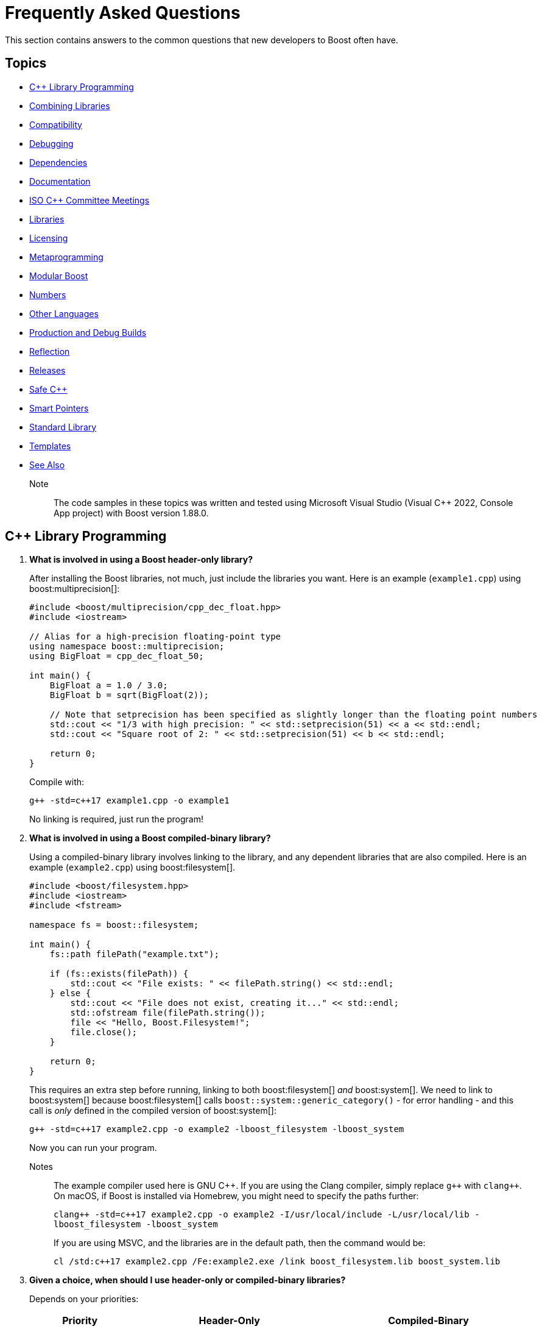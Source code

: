 ////
Copyright (c) 2024 The C++ Alliance, Inc. (https://cppalliance.org)

Distributed under the Boost Software License, Version 1.0. (See accompanying
file LICENSE_1_0.txt or copy at http://www.boost.org/LICENSE_1_0.txt)

Official repository: https://github.com/boostorg/website-v2-docs
////
= Frequently Asked Questions
:navtitle: FAQ

This section contains answers to the common questions that new developers to Boost often have.

== Topics

[square] 
* <<C++ Library Programming>>
* <<Combining Libraries>>
* <<Compatibility>>
* <<Debugging>>
* <<Dependencies>>
* <<Documentation>>
* <<ISO C++ Committee Meetings>>
* <<Libraries>>
* <<Licensing>>
* <<Metaprogramming>>
* <<Modular Boost>>
* <<Numbers>>
* <<Other Languages>>
* <<Production and Debug Builds>>
* <<Reflection>>
* <<Releases>>
* <<Safe C++>>
* <<Smart Pointers>>
* <<Standard Library>>
* <<Templates>>
* <<See Also>>

Note:: The code samples in these topics was written and tested using Microsoft Visual Studio (Visual C++ 2022, Console App project) with Boost version 1.88.0.

== C++ Library Programming

. *What is involved in using a Boost header-only library?*
+
After installing the Boost libraries, not much, just include the libraries you want. Here is an example (`example1.cpp`) using boost:multiprecision[]:
+
[source,cpp]
----
#include <boost/multiprecision/cpp_dec_float.hpp>
#include <iostream>

// Alias for a high-precision floating-point type
using namespace boost::multiprecision;
using BigFloat = cpp_dec_float_50;

int main() {
    BigFloat a = 1.0 / 3.0;
    BigFloat b = sqrt(BigFloat(2));

    // Note that setprecision has been specified as slightly longer than the floating point numbers
    std::cout << "1/3 with high precision: " << std::setprecision(51) << a << std::endl;
    std::cout << "Square root of 2: " << std::setprecision(51) << b << std::endl;

    return 0;
}
----
+
Compile with:
+
[source,text]
----
g++ -std=c++17 example1.cpp -o example1
----
+
No linking is required, just run the program!

. *What is involved in using a Boost compiled-binary library?*
+
Using a compiled-binary library involves linking to the library, and any dependent libraries that are also compiled. Here is an example (`example2.cpp`) using boost:filesystem[].
+
[source,cpp]
----
#include <boost/filesystem.hpp>
#include <iostream>
#include <fstream>

namespace fs = boost::filesystem;

int main() {
    fs::path filePath("example.txt");

    if (fs::exists(filePath)) {
        std::cout << "File exists: " << filePath.string() << std::endl;
    } else {
        std::cout << "File does not exist, creating it..." << std::endl;
        std::ofstream file(filePath.string());
        file << "Hello, Boost.Filesystem!";
        file.close();
    }

    return 0;
}
----
+
This requires an extra step before running, linking to both boost:filesystem[] _and_ boost:system[]. We need to link to boost:system[] because boost:filesystem[] calls `boost::system::generic_category()` - for error handling - and this call is _only_ defined in the compiled version of boost:system[]:
+
[source,text]
----
g++ -std=c++17 example2.cpp -o example2 -lboost_filesystem -lboost_system
----
+
Now you can run your program.
+
Notes:: The example compiler used here is GNU pass:[C++]. If you are using the Clang compiler, simply replace `pass:[g++]` with `pass:[clang++]`. On macOS, if Boost is installed via Homebrew, you might need to specify the paths further:
+
`pass:[clang++ -std=c++17 example2.cpp -o example2 -I/usr/local/include -L/usr/local/lib -lboost_filesystem -lboost_system]`
+
If you are using MSVC, and the libraries are in the default path, then the command would be:
+
`pass:[cl /std:c++17 example2.cpp /Fe:example2.exe /link boost_filesystem.lib boost_system.lib]`


. *Given a choice, when should I use header-only or compiled-binary libraries?*
+
Depends on your priorities:
+
[cols="1,2,2",stripes=even,options="header",frame=none]
|===
| *Priority* | *Header-Only* | *Compiled-Binary*
| Ease of Use | Yes - Easier (just include)	| No -  Requires linking
| Compilation Time | No -  Slower | Yes - Faster
| Binary Size | No -  Larger (possible code duplication) | Yes - Smaller
| Performance | Yes - Optimized via inlining | Yes - Optimized via specialized builds
| Portability | Yes - Highly portable | No -  Requires platform-specific builds
| Debugging | No -  Harder (complex errors with templated code) | Yes - Easier
| ABI Stability | No -  Less stable | Yes - More stable
|===
+
Also, with a header-only library the compiler has full visibility of the code, allowing inlining and optimizations that might not be possible with separately compiled binaries. This can reduce function call overhead when optimizations are applied. Since no precompiled binaries are needed, projects using header-only libraries are easier to distribute and deploy.
+
However, header-only libraries are compiled within each project, so any minor changes (even updates) can lead to unexpected behavior due to template changes. Shared libraries with well-defined Application Binary Interfaces (ABIs) offer better versioning control.
+
Header-only libraries are certainly easier to get going with. To optimize for better stability and debugging, and reducing binary size, refer to the next few questions on how to create binaries for header-only code - typically, when your project is becoming stable.

. *Can I use C++20 Modules to precompile header-only libraries and import them when needed?*
+
Not reliably or consistently. Boost libraries are not currently written as pass:[C++]20 modules. They use traditional headers, macros, and complex template structures that don't cooperate well with the pass:[C++]20 export module syntax.
+
As a workaround, consider using old-fashioned header files. For example, for `boost_module.hpp`:
+
[source,cpp]
----
#pragma once
#include <boost/multiprecision/cpp_dec_float.hpp>

using BigFloat = boost::multiprecision::cpp_dec_float_50;
----
+
Then for the main code:
+
[source,cpp]
----
#include "boost_module.hpp"
#include <iostream>

int main() {
    BigFloat x = 1.0 / 3.0;
    std::cout << "1/3 with high precision: " << std::setprecision(51) << x << std::endl;
    return 0;
}

----
+
Even if Boost were module-friendly, `cpp_dec_float_50` is a template instantiated from a header, and exporting it in a module interface would require exposing a lot of detail that header-only libraries don't support out of the box.

. *Can I create a Static Library from header-only libraries and link when needed?*
+
Yes, even if the library is header-only, you can wrap it in a `.cpp` file, compile it into a static `.a` or `.lib` file, and link it. Start by creating a wrapper source file (`boost_wrapper.cpp`) that includes the header-only Boost libraries:
+
[source,cpp]
----
#include <boost/multiprecision/cpp_dec_float.hpp>

boost::multiprecision::cpp_dec_float_50 dummy_function() {
    return 1.0 / 3.0; // Forces compilation of template instantiation
}
----
+
Now, compile it into a static library:
+
[source,text]
----
g++ -c boost_wrapper.cpp -o boost_wrapper.o
ar rcs libboost_wrapper.a boost_wrapper.o
----
+
Use it in your code:
+
[source,cpp]
----
#include <boost/multiprecision/cpp_dec_float.hpp>
#include <iostream>

int main() {
    boost::multiprecision::cpp_dec_float_50 x = 1.0 / 3.0;
    std::cout << "1/3: " << x << std::endl;
    return 0;
}
----
+
Compile and link:
+
[source,text]
----
g++ main.cpp -L. -lboost_wrapper -o main
----
+
Note:: One advantage of this approach is it avoids re-parsing and re-instantiating templates in every translation unit.

. *Can I create a precompiled header (PCH) that imports Boost libraries?*
+
Yes, a precompiled header should enable faster recompilation when only the main code changes. And, unlike modules, it works in older pass:[C++] versions.
+
For example, create an hpp file (boost_pch.hpp) containing the required libraries:
+
[source,cpp]
----
// boost_pch.hpp
#include <boost/multiprecision/cpp_dec_float.hpp>
----
+
Precompile it into a `.gch` file:
+
[source,text]
----
g++ -std=c++17 -x c++-header boost_pch.hpp -o boost_pch.hpp.gch
----
+
Use it in your code:
+
[source,cpp]
----
#include "boost_pch.hpp" // Uses precompiled header

int main() {
    boost::multiprecision::cpp_dec_float_50 x = 1.0 / 3.0;
    std::cout << "1/3: " << x << std::endl;
    return 0;
}
----
+
Typically, when your project starts becoming "large" use of compiled libraries becomes more relevant.

. *In the programming world, what qualifies as a small, medium, or large project?*
+
While not perfect, _lines of code_ is a quick way to classify project sizes:
+
[cols="1,1",stripes=even,options="header",frame=none]
|===
| *Project Size* | *Lines of Code Estimate*
| Small	| less than 10,000
| Medium | 10,000 to 100,000
| Large	| 100,000 to 1,000,000
| Enterprise/Monolithic | more than 1,000,000
|===
+
Or possibly classify a project by the number of developers:
+
[cols="1,1",stripes=even,options="header",frame=none]
|===
| *Project Size* | *Developers*
| Small	| less than 5
| Medium | 6 to 50
| Large	| 51+
| Enterprise/Monolithic | Hundreds, across multiple time-zones
|===
+
There are other metrics too - if your incremental build takes minutes, it's getting large. If a full rebuild takes hours, it's definitely a large project. If the dependency tree is deep, requiring fine-grained modularization, it's large.
+
Note:: Size alone is not a perfect measure of complexity. A templated metaprogramming-heavy project might be "large" in complexity but only a few thousand lines. Or a UI-heavy application might have tons of boilerplate but be relatively simple. Boost Libraries are available to help prevent a "large" project becoming a "beast"!

. *When does a coding project become a "beast"?*
+
A coding project becomes a beast when two or more of the following conditions are met:
+
** Build times are measured in coffee breaks - if compiling takes longer than making (and drinking) a cup of coffee, it's a beast!
** When you start considering distributed builds or caching everything, it's serious.
** No one developer knows how everything works anymore.
** The project is in "dependency hell" - adding one more library requires resolving a cascade of conflicts. Or, you start saying, "Do we really need this feature?" just to avoid the dependency headache.
** Debugging feels like archaeology - code from years ago still exists, but no one remembers why. Or, comments like `// DO NOT TOUCH - IT JUST WORKS` litter the source code.
** Refactoring is a nightmare - a simple rename breaks hundreds of files, or "Let's rewrite it from scratch" starts sounding reasonable.
** Multi-minute CI/CD pipelines - your test suite takes longer to run than a lunch break.
** Contributors live in fear of merge conflicts.

== Combining Libraries

. *Can you give me some examples of Boost libraries that developers have found work well together?*
+
Many Boost libraries are designed to be modular, yet complementary, and over the years, developers have discovered powerful combinations of libraries that work well together. Here are some groups:
+
* If you are building an *Asynchronous Networking Stack*, then the following libraries mesh naturally: boost:asio[] for core asynchronous I/O and networking, boost:system[] for error codes that are used in Asio error handling, boost:thread[] or boost:fiber[] for managing threads or fibers in concurrent code, boost:chrono[] for working with timeouts and deadlines, and boost:bind[] or boost:function[] for callbacks and handler binding in Asio.
+
If the network supports financial systems, in particular high-frequency trading, then add boost:lockfree[] to support low-latency data structures, and boost:multiprecision[] for high-precision arithmetic.
+
* Say you are working on *Compile-Time Metaprogramming and Reflection*, then the following libraries enable expressive and powerful template code, with strong introspection and static analysis at compile time, reducing run-time cost: boost:hana[] or boost:mp11[] for high-level metaprogramming, boost:fusion[] provides sequence manipulation for structs and tuples at compile time, boost:type-traits[] for query and transform types, and boost:static-assert[] or boost:assert[] to validate assumptions during compile-time logic.
+
* A quite different field is *Simulation, Geographic Information Systems (GIS), Robotics, and CAD*. For this you need accurate, type-safe modeling of space, motion, and physical quantities, all interoperable in simulations or mathematical domains. The following provide this: boost:geometry[] for the algorithms in 2D/3D spatial operations, boost:units[] for strongly-typed physical units to prevent dimensional errors, boost:qvm[] for lightweight vector and matrix algebra, boost:math[] adds special functions, statistical distributions, numerical accuracy, and boost:numeric/interval[] can represent ranges of values that may contain uncertainty. In robotics in particular, you might need boost:thread[] to support parallel sensor processing. Also, boost:serialization[] might also help with state persistence.
+
* If you are building a *Test Suite*, say with unit testing and regression tests, consider adding to boost:test[] the following: boost:type-traits[] to inspect and verify types in test cases, boost:optional[] or boost:variant[] or boost:outcome[] to represent and test optional or alternative outcomes, boost:preprocessor[] to generate test cases or datasets at compile time, and finally boost:format[] or boost:locale[] for diagnostics, error reporting, and  internationalized tests.
+
* On a similar vein to testing is *Logging*. Logging infrastructure is well supported by boost:log[]. boost:property-tree[] might help with configuration and data trees, boost:circular_buffer[] for bounded memory logging, and boost:program-options[] for a command-line interface (perhaps for embedded systems).
+
* As a final example consider *Saving/Restoring State, Remote Procedure Calls (RPC), Configuration Files, Distributed Systems*. The following collection covers all aspects of data flow - loading, storing, transforming, and parsing—all in a type-safe, extensible style: boost:serialization[] for the core for serializing pass:[C++] objects to/from streams, boost:variant[] or boost:optional[] to serialize complex, dynamic types, boost:property-tree[] for easy access to config files (JSON, XML, or INI) and boost:spirit[] for parsing domain-specific formats into structured data.
+
For deeper examples of multiple libraries, including working source code, refer to xref:common-introduction.adoc[Common Scenarios] and xref:advanced-introduction.adoc[Advanced Scenarios].

. *I want to build a cross-platform system, right from the start. What libraries should I use as core to that system?*
+
Desktop applications like text editors, project managers and utilities often need cross-platform compatibility, user input processing, and dynamic plugins via signal-slot mechanisms. Consider boost:filesystem[] to provide the file management, boost:locale[] for use in multiple regions, boost:signals2[] to support an event system, and boost:regex[] for structured text parsing.

. *Are there any combinations of Boost libraries that experience has shown do not play well together?*
+
Not in a broad sense, Boost pass:[C++] libraries are designed with a high degree of interoperability. However, there are always nuances when multiple libraries have overlapping functionality, conflicting macros, or different assumptions about thread safety, memory management, or initialization. Issues can usually be avoided with careful design, for example:

* boost:signals2[] internally uses boost:thread[] for managing asynchronous signal connections. However, there have been instances where thread safety issues arise when these two libraries are used in parallel. If not handled properly, it can lead to deadlocks or race conditions, especially in multithreaded environments. Always ensure that signals are disconnected properly and thread-safe operations are applied where needed.
* Both boost:filesystem[] and boost:regex[] perform some filesystem operations and string manipulation that can lead to conflicts when used in combination, especially if Regex is processing filenames or paths that contain special characters (for example, slashes or backslashes in Windows paths). When working with filenames and regular expressions, it's best to sanitize the inputs carefully before passing them on.
* boost:mp11[] and boost:hana[] both work with metaprogramming, often with overlapping functionality, but their usage patterns can conflict. MP11 uses a more classic, compile-time only, and more explicit metaprogramming model, while Hana includes both compile-time and run-time metaprogramming functions, which introduce ambiguity when mixing the two libraries. Best to choose one of these libraries, unless you can ensure clean separation between the two.
* The interaction between boost:serialization[] (for serializing and deserializing objects) and boost:python[] (for integrating pass:[C++] code with Python) can be tricky when serializing Python objects. Issues like memory management conflicts or incorrect serialization of Python objects can occur, especially with Python's dynamic typing system. Wrapping Python objects in pass:[C++] classes with explicit serialization mechanisms may be necessary.
* When using asynchronous I/O with boost:asio[] and regular expressions with boost:regex[], conflicts can arise, particularly with blocking operations in `boost::asio::io_service` or `boost::asio::strand`. Regex can be CPU-intensive and might block the main event loop of Asio, leading to performance issues or deadlocks. Use non-blocking or asynchronous alternatives (separate threads) for Regex operations in the context of Asio.
* boost:pool[] is a custom memory pool allocator that can cause issues when used with boost:smart_ptr[] (such as `boost::shared_ptr` or `boost::scoped_ptr`) since these smart pointers manage memory differently. The interaction between custom memory pools and reference-counted pointers can lead to memory leaks or double-free errors if not handled correctly. When using Pool with smart pointers, ensure that custom allocators are compatible with the reference-counting behavior of smart pointers. Consider using `boost::shared_ptr` with `boost::pool_allocator` if you're using custom memory pools.
* Both boost:spirit[] (a parsing library) and boost:serialization[] involve significant template metaprogramming, which can result in large compile times and potential conflicts in template instantiations. The combination of these libraries in the same project can exacerbate compilation times and, in rare cases, cause conflicts in template instantiation or symbol resolution. Use these libraries in different parts of your project and limit cross-dependencies.
* boost:test[] is a robust testing framework, while boost:thread[] is used for threading. Problems can occur if your tests are not properly isolated from thread contexts, or if tests involving multiple threads cause race conditions or deadlocks that aren't immediately visible. Use proper synchronization techniques in multi-threaded tests to avoid race conditions. When testing threaded code, use the correct testing tools provided by Test, such as `BOOST_THREAD_TEST`, to ensure proper isolation of tests and reduce flaky test results.
+
In general, to avoid problems, always test combinations of libraries early, to ensure proper synchronization and error handling.

. *Is there a checklist to work through to ensure I have covered my bases when combining libraries?*
+
The following checklist should be a good start:
+
*Boost C++ Library Integration Checklist*
+
- *Build and Linking*
+
- [ ] Confirm which Boost components are *header-only* vs *require linking*.
- [ ] Use a *consistent Boost version* across the codebase.
- [ ] Link required Boost libraries explicitly (for example, `-lboost_filesystem`, `-lboost_thread`).
- [ ] Use CMake's `find_package(Boost REQUIRED COMPONENTS ...)` correctly if applicable.
+
*Dependencies and Size*
+
- [ ] Audit *transitive dependencies* with tools like the https://github.com/boostorg/bcp/[Boost Copy Tool (bcp)] and https://pdimov.github.io/boostdep-report/[Boost Dependency Report].
- [ ] Include *only the headers you need* to keep compile times fast and code lean.
+
*Preprocessor Macros*
+
- [ ] Check for key macros like `BOOST_NO_EXCEPTIONS`, `BOOST_ASSERT`, `BOOST_DISABLE_ASSERTS`.
- [ ] Avoid macro name collisions (for example, `bind`, `min`, `max`) by careful header ordering or `#undef`.
+
*Thread Safety*
+
- [ ] Ensure Boost libraries used are *thread-safe* in your usage context.
- [ ] Use thread-safe variants (boost:signals2[], boost:log[] with thread-safe sinks) as needed.
+
*Clean Code Practices*
+
- [ ] Encapsulate low-level Boost operations behind clean APIs.
- [ ] Apply *RAII* for all resource management (files, sockets, locks).
- [ ] Handle exceptions and error codes *consistently* across Boost modules.
+
*Debugging and Tooling*
+
- [ ] Prepare for *template error verbosity* (for example, with boost:spirit[], boost:mp11[], boost:hana[]).
- [ ] Verify *debug symbol generation* and *stack traces* involving Boost types.
+
*Documentation and Discoverability*
+
- [ ] Document Boost macros and configuration choices in the build setup or source files.
- [ ] Link to official Boost documentation: https://www.boost.org/doc/libs/.
+
*Testing and CI*
+
- [ ] Add *unit tests* for modules using Boost.
- [ ] Test both *success* and *failure* paths (for example, file-not-found, timeout, parsing errors).
- [ ] Test across multiple Boost versions/platforms if possible in CI pipelines.
+
*Integration with Other Libraries*
+
- [ ] Watch for macro conflicts or settings when combining Boost with libraries like https://www.qt.io/[Qt], https://pocoproject.org/[Poco], https://opencv.org/[OpenCV].
- [ ] Guard against *duplicate symbols* or *conflicting linkage* when using static/shared Boost libs.
+
Refer also to xref:boost-macros.adoc[] and xref:reduce-dependencies.adoc[].

== Compatibility

. *Can I use Boost with my existing pass:[C++] project?*

+
Yes, Boost is designed to work with your existing pass:[C++] code. You can add Boost libraries to any project that uses a compatible pass:[C++] compiler.

. *Can I use Boost libraries with the new pass:[C++] standards?*

+
Yes, Boost libraries are designed to work with modern pass:[C++] standards including pass:[C++11], pass:[C++14], pass:[C++17], pass:[C++20], and pass:[C++23].

. *What flavors of Linux are supported by the Boost libraries?*
+
Boost libraries are generally compatible with most Linux distributions, provided that the distribution has an up-to-date pass:[C++] compiler. This includes:
+
* Ubuntu
* Fedora
* Debian
* CentOS
* Red Hat Enterprise Linux
* Arch Linux
* openSUSE
* Slackware
* Gentoo
* macOS

. *How can I be sure that a library I want to use is compatible with my OS?*
+
While Boost strives to ensure compatibility with a wide range of compilers and systems, not every library may work perfectly with every system or compiler due to the inherent complexities of software. The most reliable source of information is the specific https://www.boost.org/doc/libs/[Boost library's documentation].


== Debugging

. *What support does Boost provide for debugging and testing?*
+
Boost provides boost:test[] for unit testing, which can be an integral part of the debugging process. It also provides the boost:stacktrace[] library that can be used to produce useful debug information during a crash or from a running application. Refer also to https://www.boost.org/doc/libs/latest/libs/libraries.htm#Correctness[Category: Correctness and testing].

. *How do I enable assertions in Boost?*
+
Boost uses its own set of assertion macros. By default, `BOOST_ASSERT` is enabled, but if it fails, it only calls `abort()`. If you define `BOOST_ENABLE_ASSERT_HANDLER` before including any Boost header, then you need to supply `boost::assertion_failed(msg, code, file, line)` and `boost::assertion_failed_msg(msg, code, file, line)` functions to handle failed assertions.

. *How can I get a stack trace when my program crashes?*
+
You can use the boost:stacktrace[] library to obtain a stack trace in your application. You can capture and print stack traces in your catch blocks, in signal handlers, or anywhere in your program where you need to trace the execution path.

. *Can I use Boost with a debugger like GDB or Visual Studio?*
+
Yes, Boost libraries can be used with common debuggers like https://sourceware.org/gdb/[GDB] or https://visualstudio.microsoft.com/downloads/[Visual Studio]. You can set breakpoints in your code, inspect variables, and execute code step by step. Boost doesn't interfere with these debugging tools.

. *Are there any debugging tools specifically provided by Boost?*
+
Boost doesn't provide a debugger itself. The libraries tend to make heavy use of assertions to catch programming errors, and they often provide clear and detailed error messages when something goes wrong.

. *What are best practices when using Boost Asserts?*
+
Boost provides the assertion `boost::assert`. Best practices when using this are:

+
[disc]
* _Use Assertions for Debugging and Development_: Boost assertions should primarily be used during the debugging and development phase of your application. Assertions are designed to catch programming errors, not user errors.

* _Assert Conditions That Should Never Occur_: You should only assert conditions that you believe can never occur during normal operation of your application. If there's a chance that a condition may occur, handle it as an exception or error rather than asserting.

* _Provide Meaningful Assert Messages_: Boost assertions allow you to provide a message alongside your assertion. Use this feature to provide meaningful context about why an assertion failed.

* _Consider Performance Impact_: Boost assertions can slow down your application. In performance-critical code, consider disabling them in the production version of your application.

. *What is the recommended approach to logging, using `boost::log`?*
+
[disc]
* _Use Severity Levels_: boost:log[] supports severity levels, which you can use to categorize and filter your log messages. This can help you control the amount of log output and focus on what's important.

* _Provide Context_: boost:log[] allows you to attach arbitrary data to your log messages, such as thread IDs, timestamps, or file and line information. Use this feature to provide context that can help you understand the state of your application when the log message was generated.

* _Use Asynchronous Logging_: If logging performance is a concern, consider using the asynchronous logging feature. This allows your application to continue executing while log messages are processed in a separate thread.

* _Format Your Log Output_: boost:log[] supports customizable log formatting. Use this feature to ensure that your log output is easy to read and contains all the information you need.

* _Handle Log Rotation_: If your application produces a lot of log output, consider setting up log rotation, which is supported. This ensures that your log files don't grow indefinitely.

[[dependencies]]
== Dependencies

. *What is meant by a "dependency" and the phrase "dependency chain"?*
+
In the context of this FAQ, a _dependency_ is any other library, Boost or Standard or third-party, that a Boost library requires. A _primary dependency_ is a library the top-level library explicitly includes, a _secondary dependency_ is a library that one of the primary, or other secondary dependency, includes. 
+
Boost libraries are modular, but they can depend on each other for various functionalities - for example, boost:asio[] relies on boost:system[] for error codes.
+
In general, taking dependencies can add a lot of value and reduce development time considerably. Boost libraries are carefully reviewed and tested to minimize dependency issues.
+
As often with powerful concepts, there are pitfalls. Dependencies can lead to "dependency chains," where including one library pulls in others that may not be needed by your project. 

. *What issues do library developers have to address when managing dependencies?*
+
This includes handling several awkward situations: _Version Conflicts_ - when different dependencies require incompatible versions of the same library, _Transitive Dependencies_ - when a library pulls in additional, indirect dependencies that you may not even realize are part of your project, _Bloat_ - when the sheer number of dependencies makes the build or runtime environment large, slow, or error-prone, and _Security Risks_ - when outdated or unnecessary dependencies introduce vulnerabilities.
+
In forum posts you might come across the following phrases, each describing a frustration with dependencies:

* "Dependency creep" - the gradual accumulation of dependencies over time, often unnecessarily.
* "Library fatigue" - the exhaustion or frustration of constantly managing and keeping track of too many libraries.
* "Transitive dependency nightmare" - specifically refers to the frustration caused by indirect dependencies that you don't directly control.
* "Package spaghetti" or "Dependency spaghetti" - a messy tangle of interconnected dependencies.
* "Build chain chaos" - can refer to the difficulties in managing the build process when dependencies are involved.

. *What is meant by a "standalone" library?*
+
A _standalone_ library is one where there are no dependencies (or, in reality, few), or the library depends only on the https://en.cppreference.com/w/cpp/standard_library[C++ Standard Library]. Sometimes separate standalone versions of specific libraries are available, though they might be lightweight versions and not have parity of functionality with the non-standalone version.

. *What can I do to minimize the number and impact of dependencies?*
+
A simple question but with a non-trivial answer. Consider working through this list of strategies and carefully applying when you can:
+
.. Avoid including headers that aren't directly needed. When building Boost with https://www.bfgroup.xyz/b2/[B2], you can exclude certain parts of Boost to minimize dependencies. For example, use the `--with-[library]` flag to build only the libraries you need. Say you only want boost:system[] and boost:filesystem[], then enter: `./b2 --with-system --with-filesystem`. This will install only these two libraries, and their essential dependencies. Refer to xref:building-with-cmake.adoc[] if you are using CMake as your build tool.
.. Read the library documentation to find macros that are available to remove unneeded functionality. For example, when using boost:asio[], if support for timers or SSL are unneeded, then enter the statement: `#define BOOST_ASIO_DISABLE_SSL`. Refer to xref:reduce-dependencies.adoc[] for many more examples.
.. For powerful libraries like boost:asio[], you can include only the headers you need, such as `<boost/asio/io_context.hpp>` rather than its parent `<boost/asio.hpp>`.
.. Use forward declarations where possible instead of including full headers.
.. Use a https://en.cppreference.com/w/cpp/standard_library[C++ Standard Library] alternative if one exists, and has equivalent functionality and performance. For example, boost:variant[] could be replaced with `std::variant`.
.. Use the Header-Only Mode (where possible). Many Boost libraries are header-only, meaning they don't require linking against precompiled binaries or additional dependencies. Examples include boost:optional[], boost:variant[], and boost:type_traits[]. For details of the binary requirements of Boost libraries refer to xref:header-organization-compilation.adoc#compiled[Required Compiled Binaries] and xref:header-organization-compilation.adoc#optionalcompiledbinaries[Optional Compiled Binaries]. For example, boost:asio[] has both header-only and compiled modes and you can configure it to work as header-only by defining the macro: `#define BOOST_ASIO_SEPARATE_COMPILATION`.
.. For experienced developers only, consider commenting out unused code. This approach is possible but risky because it modifies library source code (Boost libraries are open-source), making updates and maintenance more challenging. It involves first identifying the parts of the library that introduce unnecessary dependencies and then commenting out the sections of source code or headers that you don't need (such as unused features, optional functionality, error handling code). Finally, rebuild the library and check it compiles and links and runs without unwanted side-effects.

. *Are there any tools specific to Boost that help manage dependencies?*
+
Yes, the https://github.com/boostorg/bcp/[Boost Copy Tool (bcp)] is designed to help with dependency management. It allows you to extract a subset of the libraries and their dependencies into a separate directory, minimizing what gets pulled into your project. Install the tool and run `bcp [library-name] [output-dir]`. Review the output directory to ensure that only the necessary dependencies are included. For example, if you're using boost:regex[], enter `bcp regex ./boost_subset` and review the contents of your `./boost_subset` directory.
+
There is also the https://pdimov.github.io/boostdep-report/[Boost Dependency Report], which goes into detail on the primary and secondary dependencies of all the libraries.

. *Are there generally available tools that help with dependency issues?*
+
You can use static analysis tools, like https://clang.llvm.org/extra/clang-tidy/[Clang-Tidy] or https://cppcheck.sourceforge.io/[Cppcheck], to analyze your application and see which parts of any dependency are actually being used. Once identified, you can both remove unnecessary headers or dependencies, and perhaps rewrite portions of your code to avoid unnecessary functionality.

[[documentation]]
== Documentation

. *Who writes the documentation for a Boost library?*
+
The library authors are responsible for all the documentation specific to their library. The authors are clearly the most knowledgeable on the design decisions, architecture, API calls, inner workings, and potential limitations of their library. Contributor guidelines on documentation help maintain consistency in styling and content across the library collection. Refer to xref:contributor-guide:ROOT:docs/layout.adoc[].

. *If I find an issue with the documentation, or would like to suggest an improvement, can I make a formal request?*
+
Yes you can, file an issue on the library. Typically library authors welcome feedback that enhances the useability of their work - refer to xref:reporting-issues.adoc[].

. *Has any Boost library documentation been translated into languages other than English?*
+
There is no formal localization of library documentation. However, translation efforts have existed at various times for Japanese, Chinese and Russian. Most current effort is into Japanese - refer to https://boostjp.github.io/[boostjp].

. *If I wanted to translate my favorite library documentation into my native language, who do contact to get started?*
+
The copyright ownership of library documentation remains with the documentation authors. Contact the authors via the https://lists.boost.org/mailman/listinfo.cgi/boost[Boost Developers Mailing List] if you are inspired to take on this task.

. *Have there ever been efforts to localize not just the documentation but the API calls themselves?*
+
Not for the Boost libraries. Microsoft did experiment with localized API calls many years ago, though the project was abandoned as way too complicated, unmaintainable, and not particularly useful.

[[isocommitteemeetings]]
== ISO C++ Committee Meetings

. *Who can attend ISO C++ Committee meetings?*
+
Members of https://www.incits.org/committees/pl22.16[PL22.16] (the INCITS/ANSI committee) or of https://www.open-std.org/jtc1/sc22/wg21/[JTC1/SC22/WG21 - The C++ Standards Committee - ISOCPP] member country committee (the "national body" in ISO-speak), can attend the meetings. You can also attend as a guest, or join in remotely through email. For details and contact information refer to https://isocpp.org/std/meetings-and-participation/[Meetings and Participation].
+
https://www.incits.org/[INCITS] has broadened PL22.16 membership requirements so anyone can join, regardless of nationality or employer, though there is a fee. Refer to https://www.incits.org/participation/apply-for-membership[Apply for Membership].
+
It is recommended that any non-member who would like to attend should check in with the https://www.incits.org/committees/pl22.16[PL22.16] chair or head of their national delegation. Boosters who are active on the committee can help smooth the way, so consider contacting the https://lists.boost.org/mailman/listinfo.cgi/boost[Boost developers' mailing list] providing details of your interests.

. *When and where are the next meetings?*
+
There are three meetings a year. Two are usually in North America, and one is usually outside North America. See https://isocpp.org/std/meetings-and-participation/upcoming-meetings[Upcoming Meetings]. Detailed information about a particular meeting, including hotel information, is usually provided in a paper appearing in one of mailings for the prior meeting. If there isn't a link to it on the Meetings web page, you will have to go to the committee's https://www.open-std.org/jtc1/sc22/wg21/docs/papers/[C++ Standards Committee Papers] page and search a bit.

. *Is there a fee for attending meetings?*
+
No, but there can be a lot of incidental expenses like travel, lodging, and meals.

. *What is the schedule?*
+
The meetings typically start at 9:00AM on Monday, and 8:30AM other days. It is best to arrive a half-hour early to grab a good seat, some coffee, tea, or donuts, and to say hello to people.
+
Until the next standard ships most meetings are running through Saturday, although some end on Friday. The last day, the meeting is generally over much earlier than on other days. Because the last day's formal meeting is for formal votes only, it is primarily of interest only to actual committee members.
+
Sometimes there are evening technical sessions; the details aren't usually available until the Monday morning meeting. There may be a reception one evening, and, yes, significant others are invited. Again, details usually become available Monday morning.

. *What actually happens at the meetings?*
+
Monday morning an hour or two is spent in full committee on admin trivia, and then the committee breaks up into working groups (Core, Library, and Enhancements). The full committee also gets together later in the week to hear working group progress reports.
+
The working groups are where most technical activities take place. Each active issue that appears on an _issues list_ is discussed, as are papers from the mailing. Most issues are non-controversial and disposed of in a few minutes. Technical discussions are often led by long-term committee members, often referring to past decisions or longstanding working group practice. Sometimes a controversy erupts. It takes first-time attendees awhile to understand the discussions and how decisions are actually made. The working group chairperson moderates.
+
Sometimes straw polls are taken. In a straw poll anyone attending can vote, in contrast to the formal votes taken by the full committee, where only voting members can vote.
+
Lunch break is an hour and a half. Informal subgroups often lunch together; a lot of technical problems are discussed or actually solved at lunch, or later at dinner. In many ways these discussions involving only a few people are the most interesting. Sometimes during the regular meetings, a working group chair will break off a sub-group to tackle a difficult problem.

. *Do I have to stay at the venue hotel?*
+
No, and committee members on tight budgets often stay at other, cheaper, hotels. The venue hotels are usually chosen because they have large meeting rooms available, and thus tend to be pricey. The advantage of staying at the venue hotel is that it is then easier to participate in the off-line discussions, which can be at least as interesting as what actually happens in the scheduled meetings.

. *What do people wear at meetings?*
+
Programmer casual. No neckties to be seen.

. *What should I bring to a meeting?*
+
It is almost essential to have a laptop computer. There is a meeting wiki and there is internet connectivity. Wireless connectivity has become the norm.

. *What should I do to prepare for a meeting?*
+
It is helpful to have downloaded the mailing or individual papers for the meeting, and to have read any papers you are interested in. Familiarize yourself with the issues lists. Decide which of the working groups you want to attend.

. *What is a "Paper"?*
+
An electronic document containing issues, proposals, or anything else the committee is interested in. Very little gets discussed at a meeting, much less acted upon, unless it is presented in a paper. Papers are available to anyone. Papers don't just appear randomly; they become available four (lately six) times a year, before and after each meeting. Committee members often refer to a paper by saying what mailing it was in, for example: "See the pre-Redmond mailing."

. *What is a "Mailing"?*
+
A mailing is the set of papers prepared before and after each meeting, or between meetings. It is physically just a .zip or .gz archive of all the papers for a meeting. Although the mailing's archive file itself is only available to committee members and technical experts, the contents (except copies of the standard) are available to all as individual papers. The ways of ISO are inscrutable.

. *What is a "Reflector"?*
+
The committee's mailing lists are called "reflectors". There are a number of them; "all", "core", "lib", and "ext" are the main ones. As a courtesy, Boost technical experts can be added to committee reflectors at the request of a committee member.


== Libraries

. *What are smart pointers in Boost?*
+
Smart pointers are a feature of pass:[C++] that Boost provides in its boost:smart_ptr[] library. They are objects that manage the lifetime of other objects, automatically deleting the managed object when it is no longer needed. See the <<Smart Pointers>> section.

. *Does Boost provide a testing framework?*
+
Yes, boost:test[] is the unit testing framework provided by Boost. It includes tools for creating test cases, test suites, and for handling expected and unexpected exceptions. Refer to xref:testing-debugging.adoc[].

. *What is Boost.Asio?*
+
boost:asio[] is a library that provides support for _asynchronous_ input/output (I/O), a programming concept that allows operations to be executed without blocking the execution of the rest of the program.

. *What is Boost.MP11?*
+
boost:mp11[] (MetaProgramming Library for pass:[C++]11) is a Boost library designed to bring powerful metaprogramming capabilities to pass:[C++] programs. It includes a variety of templates that can be used to perform compile-time computations and manipulations. Refer to <<Metaprogramming>>.

. *Does Boost provide a library for threading?*
+
Yes, boost:thread[] provides a pass:[C++] interface for creating and managing threads, as well as primitives for synchronization and inter-thread communication. In addition, boost:atomic[] provides atomic operations and memory ordering primitives for working with shared data in multi-threaded environments. boost:lockfree[] provides lock-free data structures and algorithms for concurrent programming, allowing multiple threads to access shared data concurrently without explicit synchronization using locks or mutexes. For a lighter approach to multi-threading, consider boost:fiber[]. Fibers offer a high-level threading abstraction that allows developers to write asynchronous, non-blocking code with minimal overhead compared to traditional kernel threads. 

. *What is the Boost Spirit library?*
+
boost:spirit[] is a library for building recursive-descent parsers directly in pass:[C++]. It uses template metaprogramming techniques to generate parsing code at compile time. Refer to <<Metaprogramming>>.

. *I like algorithms, can you pique my interest with some Boost libraries that support complex algorithms?* 
+
Boost libraries offer a wide range of algorithmic and data structure support. Here are five libraries that you might find interesting:

+
* boost:graph[]: This library provides a way to represent and manipulate graphs. It includes algorithms for breadth-first search, depth-first search, https://en.wikipedia.org/wiki/Dijkstra%27s_algorithm[Dijkstra's shortest paths], https://en.wikipedia.org/wiki/Kruskal%27s_algorithm[Kruskal's minimum spanning tree], and much more.

* boost:geometry[]: This library includes algorithms and data structures for working with geometric objects. It includes support for spatial indexing, geometric algorithms (like area calculation, distance calculation, intersections, etc.), and data structures to represent points, polygons, and other geometric objects.

* boost:multiprecision[]: If you need to perform computations with large or precise numbers, this library can help. It provides classes for arbitrary precision arithmetic, which can be much larger or more precise than the built-in types.

* boost:compute[]: This library provides a pass:[C++] interface to multi-core CPU and GPGPU (General Purpose GPU) computing platforms based on OpenCL. It includes algorithms for sorting, searching, and other operations, as well as containers like vectors and deques.

* boost:spirit[]: If you're interested in parsing or generating text, this library includes powerful tools based on formal grammar rules. It's great for building compilers, interpreters, or other tools that need to understand complex text formats.

. *I am tasked with building a real-time simulation of vehicles in pass:[C++]. What Boost libraries might give me the performance I need for real-time work, and support a simulation?*
+
Refer to xref:task-simulation.adoc[].


== Licensing 

. *What is the license for Boost libraries?*
+
The Boost libraries are licensed under the Boost Software License, a permissive free software license that allows you to use, modify, and distribute the software under minimal restrictions. Refer to xref:bsl.adoc[].

. *Can I use the Boost Logo, after I have built software using the Boost libraries, to help promote my product?*
+
Only with written permission from xref:contributor-guide:ROOT:oversight-committee.adoc[]. For full details refer to xref:contributor-guide:ROOT:docs/logo-policy-media-guide.adoc[].


== Metaprogramming

. *What is metaprogramming in the context of Boost pass:[C++]?*
+
Metaprogramming is a technique of programming that involves generating and manipulating programs. In the context of Boost and pass:[C++], metaprogramming often refers to _template metaprogramming_, which uses templates to perform computations at compile-time.

. *What is Boost.MP11?*
+
boost:mp11[] is a Boost library designed for metaprogramming using pass:[C++]11. It provides a set of templates and types for compile-time computations and manipulations, effectively extending the pass:[C++] template mechanism.

. *What can I achieve with Boost.MP11?*
+
With boost:mp11[], you can perform computations and logic at compile-time, thus reducing runtime overhead. For example, you can manipulate types, perform iterations, make decisions, and do other computations during the compilation phase.

. *What is a `typelist` and how can I use it with Boost.MP11?*
+
A `typelist` is a compile-time container of types. It's a fundamental concept in pass:[C++] template metaprogramming where operations are done at compile time rather than runtime, and types are manipulated in the same way that values are manipulated in regular programming.
+
In the context of the boost:mp11[] library, a `typelist` is a template class that takes a variadic list of type parameters. Here's an example:
+
[source,cpp]
----
#include <boost/mp11/list.hpp>

using my_typelist = boost::mp11::mp_list<int, float, double>;
----
+
In this example, `my_typelist` is a `typelist` containing the types `int`, `float`, and `double`. Once you have a `typelist`, you can manipulate it using the metaprogramming functions provided by the library. For example:
+
[source,cpp]
----
#include <boost/mp11/list.hpp>
#include <boost/mp11/algorithm.hpp>

using my_typelist = boost::mp11::mp_list<int, float, double>;

// Get the number of types in the list
constexpr std::size_t size = boost::mp11::mp_size<my_typelist>::value;

// Check if a type is in the list
constexpr bool contains_double = boost::mp11::mp_contains<my_typelist, double>::value;

// Add a type to the list
using extended_typelist = boost::mp11::mp_push_back<my_typelist, char>;

// Get the second type in the list
using second_type = boost::mp11::mp_at_c<my_typelist, 1>;
----
+
In these examples, `mp_size` is used to get the number of types in the list, `mp_contains` checks if a type is in the list, `mp_push_back` adds a type to the list, and `mp_at_c` retrieves a type at a specific index in the list. All these operations are done at compile time.

. *What are some limitations or challenges of metaprogramming with Boost.MP11?*
+
Metaprogramming with boost:mp11[] can lead to complex and difficult-to-understand code, especially for programmers unfamiliar with the technique. Compile errors can be particularly cryptic due to the way templates are processed. Additionally, heavy use of templates can lead to longer compile times.
+
Other challenges include lack of runtime flexibility, as decisions are made at compile time. And perhaps issues with portability can occur (say, between compilers) as metaprogramming pushes the boundaries of a computer language to its limits.

NOTE: boost:mp11[] supersedes the earlier boost:mpl[] and boost:preprocessor[] libraries.


== Modular Boost

. *What is meant by "Modular Boost"?*
+
Technically, Modular Boost consists of the Boost super-project and separate projects for each individual library in Boost. In terms of Git, the Boost super-project treats the individual libraries as submodules. Currently (early 2024) when the Boost libraries are downloaded and installed, the build organization does _not_ match the modular arrangement of the Git super-project. This is largely a legacy issue, and there are advantages to the build layout matching the super-project layout. This concept, and the effort behind it, is known as "Modular Boost".
+
Refer to the xref:contributor-guide:ROOT:superproject/overview.adoc[] topic (in the xref:contributor-guide:ROOT:index.adoc[]) for a full description of the super-project.

. *Will a Modular Boost affect the thrice-yearly Boost Release?*
+
No. The collection of libraries is still a single release, and there are no plans to change the release cadence.

. *Will this require that the current Boost source structure is changed?*
+
Yes. Unfortunately there is one restriction that adhering to a modular Boost requires - there can be no sub-libraries. That is, we can't support having libraries in the `root/libs/<group name>/<library>` format. All libraries must be single libraries under the `root/libs` directory. There's only a handful of libraries that currently do not conform to this already (notably the `root/libs/numeric/<name>` group of libraries).

. *Why do we want a Modular Boost?*
+
It's easier on everyone if we adopt a flat hierarchy. The user will experience a consistent process no matter which libraries they want to use. Similarly for contributors, the creation process will be consistent. Also, tools can be written that can parse and analyze libraries without an awkward range of exceptions. This includes tools written by Boost contributors. For example, the tools that are used to determine library dependencies. And any tool that a user might want to write for their own, or shared, use.

+
Other advantages of a modular format include:
+
* Users of Boost can now choose to include only the specific modules they need for their project, rather than downloading and building the entire Boost framework. This can significantly reduce the size of the codebase and dependencies in a project, leading to faster compilation times and reduced resource usage.
+
* Individual modules can be updated and released on their own schedule, independent of the rest of the libraries. This allows for quicker updates and bug fixes to individual libraries without waiting for a full release.
+
* The structure aligns well with package managers like https://conan.io/[Conan], https://vcpkg.io/en/[vcpkg], or https://bazel.build/about[Bazel], making it easier to manage Boost libraries within larger projects. Users can specify exactly which Boost libraries they need, and the package manager handles the inclusion and versioning.

. *Will the proposed changes be backwards-compatible from the user's perspective. In particular, the public header inclusion paths will still be <boost/numeric/<name>.hpp> rather than, say, <boost/numeric-conversion/<name>.hpp>, correct?*
+
Correct - backwards-compatibility should be maintained.

. *When will Modular Boost be available to users?*
+
An exact timeline requires issues to be resolved, though later in 2024 is the current plan-of-record.

== Numbers

. *Are there any Boost libraries that extend floating point precision, and at what cost?*
+
In pass:[C++], the precision of `float` and `double` types is determined by the IEEE 754 standard for floating-point arithmetic, which is used by nearly all modern compilers and hardware. A `float` (with 24 significant bits) is accurate to about 6 or 7 decimal places, a `double` (53 significant bits) to 15 to 17 decimal digits. A long double (80+ significant bits) extends this to 18 to 21 decimal digits. 
+
Boost does not replace these types, but extends your range of options using boost:multiprecision[]. There are the predefined types `cpp_dec_float_50` and `cpp_dec_float_100`, and the unlimited type `cpp_dec_float_<N>`, where you decide the value of N. `cpp_dec_float_50` would obviously give 50 digits, and `cpp_dec_float_201` gives 201 digits. For example:
+
[source,cpp]
----
#include <boost/multiprecision/cpp_dec_float.hpp>
#include <iostream>

using namespace boost::multiprecision;

int main() {
    cpp_dec_float_50 pi("3.14159265358979323846264338327950288419716939937510");
    auto result = pi * pi;

    // Set the precision slightly higher than the number of digits
    std::cout << std::setprecision(51) << result << std::endl;
}

----
+
[source,cpp]
----
#include <boost/multiprecision/cpp_dec_float.hpp>
#include <iostream>

// Let's define a type to take pi to 200 decimal places, 201 including the initial "3"
using cpp_dec_float_201 = boost::multiprecision::number<boost::multiprecision::cpp_dec_float<201> >;

int main() {

    cpp_dec_float_201 pi("3.1415926535897932384626433832795028841971693993751058209749445923078164062862089986280348253421170679"
        "8214808651328230664709384460955058223172535940812848111745028410270193852110555964462294895493038196");

    std::cout << std::setprecision(201) << pi << std::endl;
}

----
+
boost:math[] adds high-quality special functions that integrate well with these types from boost:multiprecision[]. For example, `boost::math::gamma`, `boost::math::exp`, and `boost::math::lgamma` are available. Also, boost:qvm[] (quaternions, vectors, matrices) supports these custom precision types.
+
The cost as you can imagine is performance, the benefit is extreme accuracy. Under the hood, `cpp_dec_float<N>` stores `N` decimal digits of precision, using a base-10 representation, and uses an array of limbs to manage arbitrary-length mantissas.

. *Is there a Boost library that can help me with numbers like infinity, or the imaginary number that is the square root of -1?*
+
Yes, there is support for `infinity`, `NaN` (Not a Number), and imaginary numbers through different libraries. boost:math[] includes constants and utilities for working with `infinity` and `NaN`, which are part of IEEE 754 floating-point standards.
+
[source,cpp]
----
#include <boost/math/constants/constants.hpp>
#include <limits>
#include <iostream>
#include <cmath>

int main() {
    double inf = std::numeric_limits<double>::infinity();
    double nan = std::numeric_limits<double>::quiet_NaN();

    std::cout << "Infinity: " << inf << "\n";
    std::cout << "NaN: " << nan << "\n";

    // Or to test for them:
    if (std::isinf(inf)) std::cout << "This is infinity!\n";
    if (std::isnan(nan)) std::cout << "This is NaN!\n";

}

----
+
The complex functions of boost:math[] support imaginary numbers, such as the square root of -1.
+
[source,cpp]
----
#include <boost/math/complex.hpp>
#include <iostream>

int main() {
    std::complex<double> i(0.0, 1.0);
    std::complex<double> result = std::sqrt(std::complex<double>(-1.0, 0.0));

    std::cout << "sqrt(-1) = " << result << "\n"; // outputs (0,1)
}

----
+
boost:multiprecision[] supports high-precision complex types, for example:
+
[source,cpp]
----
#include <boost/multiprecision/cpp_dec_float.hpp>
#include <boost/multiprecision/cpp_complex.hpp>

using namespace boost::multiprecision;
using complex50 = cpp_complex_50;

int main() {
    complex50 c(0, 1);
    auto r = sqrt(complex50(-1, 0));
    std::cout << r << "\n";  // (0,1)
}

----

. *Can Boost.Multiprecision help calcuate a huge number of prime numbers?*
+
Use the type `boost::multiprecision::cpp_int` to safely store large prime numbers beyond the capacity of the standard `int64_t`, and the core algorithm known as the _Sieve of Eratosthenes_:
+
[source,cpp]
----
#include <boost/multiprecision/cpp_int.hpp>
#include <iostream>
#include <vector>
#include <cmath>
#include <chrono>

using boost::multiprecision::cpp_int;

std::vector<cpp_int> generate_primes(size_t count) {
    // Rough upper bound for nth prime using approximation: n * log(n) * 1.2
    size_t estimate = static_cast<size_t>(count * std::log(count) * 1.2);
    std::vector<bool> is_prime(estimate + 1, true);
    std::vector<cpp_int> primes;

    is_prime[0] = is_prime[1] = false;

    for (size_t i = 2; i <= estimate && primes.size() < count; ++i) {
        if (is_prime[i]) {
            primes.emplace_back(i); // Store as cpp_int
            for (size_t j = i * 2; j <= estimate; j += i) {
                is_prime[j] = false;
            }
        }
    }

    return primes;
}

int main() {
    size_t prime_count = 100000; // adjust this to your needs (10 million may need 6+ GB of RAM)
    
    auto start = std::chrono::high_resolution_clock::now();
    std::vector<cpp_int> primes = generate_primes(prime_count);
    auto end = std::chrono::high_resolution_clock::now();

    std::chrono::duration<double> elapsed = end - start;
    std::cout << "Generated " << primes.size() << " primes.\n";
    std::cout << "Largest prime found: " << primes.back() << "\n";
    std::cout << "Time elapsed: " << elapsed.count() << " seconds.\n";

    return 0;
}

----
+
Running this code:
+
[source,text]
----
Generated 100000 primes.
Largest prime found: 1299709
Time elapsed: 1.86556 seconds.

----

Note:: `cpp_int` is overkill for small primes, but essential if you're working with large ones, such as 512-bit cryptographic primes.

. *Am I right that Boost libraries do not improve on the performance of the standard floating point `double`?*
+
Correct. Use `double` if you can, and only use higher precision types when you're accumulating billions of values and errors grow unbounded, or you need more than 17 digits of accuracy, or you're solving numerically unstable equations, or you're doing astronomy, cryptography, quantum physics, symbolic algebra, or working with scientific constants.

Note:: A _numerically unstable equation_ is one in which small changes or errors in input, or intermediate calculations, can lead to large errors in the final result due to the amplification of rounding or truncation errors in floating-point arithmetic. Numerical instability often arises when subtracting two nearly equal numbers (called _catastrophic cancellation_), dividing by very small numbers, performing many iterations where small errors accumulate, and poor choice of algorithm. A catastrophic cancellation might occur when subtracting 1.0000001 from 1.0000002 - precision and rounding errors might distort the result. Stable algorithms preserve significant digits and give reliable results even with floating-point limits.

. *What scientific numbers, similar to pi, require precision beyond that provided by the standard `double`?*
+
Here is a table of the usual suspects:
+
[cols="2,1,3",options="header",stripes=even,frame=none]
|===
| *Constant* | *Typical Digits Needed* | *Why `double` Isn't Enough*
| π (pi) | 50-100+ | Needed with extreme accuracy in orbital mechanics, quantum computing, etc.
| e (Euler's number) | 30-100+ | Used in high-precision financial models, calculus, and exponential growth systems.
| γ (Euler-Mascheroni constant) | 50-100+ | Arises in analytic number theory and integrals.
| φ (Golden ratio) | 30+ | Used in precise design and algorithmic ratios.
| Planck's constant (h) | 25-100 | Central to quantum mechanics; precise modeling demands high precision.
| Fine-structure constant (α) | 30-80 | Key in atomic physics and fundamental interactions.
| Avogadro's number | 23+ | Often stored as a float, but high-accuracy simulations may demand higher precision.
| Speed of light (c) | 17+ | For ultra-precise relativistic calculations.
| Gravitational constant (G) | 20-100 | Known only to limited digits experimentally, but simulations may push precision.
| Riemann zeta constants | 30-200+ | Arise in number theory and string theory.
| Catalan's constant | 50+ | Appears in combinatorics and integrals.
| Apéry's constant | 50-200 | Arises in irrationality proofs and advanced analysis.
|===

Note:: Precision can become an obsession. Pi has been computed to over 100 trillion digits, but NASA's orbital calculations use only around the first 15 digits of pi (so a `double` would work!).

. *To avoid floating point numbers altogether, I could use fractions. For example, storing a third as 1 over 3 avoids using 0.33333 ad infinitum. Is there a Boost library that would make sense of numbers stored only as integer fractions?*
+
Yes. boost:rational[] is a library designed specifically to represent and manipulate rational numbers — that is, numbers stored as fractions of two integers (such as, 1/3, 355/113).
+
It avoids floating-point approximation entirely, preserving mathematical exactness throughout arithmetic operations. The library automatically normalizes (reduces) fractions - so 3/6 would be reduced to 1/2. And it can interoperate with `int`, `long`, or even `boost::multiprecision::cpp_int`. For example:
+
[source,cpp]
----
#include <boost/rational.hpp>
#include <iostream>

int main() {
    boost::rational<int> a(1, 3);  // 1/3
    boost::rational<int> b(2, 5);  // 2/5

    auto sum = a + b;              // 1/3 + 2/5 = 11/15
    auto product = a * b;          // 1/3 * 2/5 = 2/15

    std::cout << "Sum: " << sum.numerator() << "/" << sum.denominator() << "\n";
    std::cout << "Product: " << product << "\n";  // prints as 2/15

    // Comparison
    if (a < b)
        std::cout << "a is less than b\n";
}

----

Note:: Using rational numbers there is a risk of integer overflow, so consider using large integers for inputs (`boost::multiprecision::cpp_int` or similar), and this approach is not ideal for numbers known to be irrational (square root of 2, and the scientific constants listed above).

. *Can I use Boost.Multiprecision or Boost.Math to help with my project on RSA public-key encryption?*
+
Yes. Starting with the basic algorithm for RSA (Rivest-Shamir-Adleman - the authors of the algorithm) which follows these steps:
+
.. Choose two large prime numbers `p` and `q`
.. Compute `n = p * q`
.. Compute Euler's totient `ϕ(n) = (p-1)(q-1)`
.. Choose public exponent `e` such that `1 < e < ϕ(n)` and `gcd(e,ϕ(n)) = 1`
.. Compute private exponent `d` such that `e⋅d ≡ 1 mod ϕ(n)`
.. Now you have: `public-key = (e,n)` and `private-key = (d,n)`
+
We can now use `cpp_int` from boost:multiprecision[] to handle arbitrary-precision integers. And, if need be, you can use `is_prime` from boost:math[] for primality checks on larger randomly generated values (which you may want to add at a later date, using boost:random[]).
+
[source,cpp]
----
#include <boost/multiprecision/cpp_int.hpp>
#include <boost/integer/common_factor_rt.hpp>
#include <iostream>

using namespace boost::multiprecision;

// Compute modular inverse of a modulo m using Extended Euclidean Algorithm
cpp_int modinv(cpp_int a, cpp_int m) {
    cpp_int m0 = m, t, q;
    cpp_int x0 = 0, x1 = 1;

    while (a > 1) {
        q = a / m;
        t = m;
        m = a % m;
        a = t;
        t = x0;
        x0 = x1 - q * x0;
        x1 = t;
    }

    return (x1 < 0) ? x1 + m0 : x1;
}

int main() {
    // Small primes for demo
    cpp_int p = 61;
    cpp_int q = 53;

    cpp_int n = p * q;                     // n = 3233
    cpp_int phi = (p - 1) * (q - 1);       // φ(n) = 3120

    cpp_int e = 17; // Common public exponent
    cpp_int d = modinv(e, phi);            // Compute private key

    // Display keys
    std::cout << "Public Key (e, n): (" << e << ", " << n << ")\n";
    std::cout << "Private Key (d, n): (" << d << ", " << n << ")\n";

    // Create message
    cpp_int message = 65;
    std::cout << "Initial message: " << message << "\n";

    // Encrypt message
    cpp_int encrypted = powm(message, e, n); // m^e mod n
    std::cout << "Encrypted message: " << encrypted << "\n";

    // Decrypt message
    cpp_int decrypted = powm(encrypted, d, n); // c^d mod n
    std::cout << "Decrypted message: " << decrypted << "\n";

    return 0;
}

----

Note:: Consider using `independent_bits_engine` from boost:random[] for a clean way to get large random integers of fixed bit-width, and then consider very large prime numbers of perhaps 1024 bits.

. *What does a 1024-bit prime number look like?*
+
Here is one:
+
[source,cpp]
----
cpp_int prime = 165918700393058288029118516503856682928352034064210292320510526037152431960844672521054555721941412725769027652540094762345484278576411078143188748708281181119556988860248537167684663864334811189453410905241474311369868568296877192226227785240656833746573473244854528133231976802973699288063056142727481235873

----

== Other Languages

. *Have developers written applications in languages such as Python that have successfully used the Boost libraries?*
+
Yes, developers have successfully used Boost libraries in applications written in languages other than pass:[C++] by leveraging language interoperability features and creating bindings or wrappers.
+
The most notable example is the use of boost:python[], a library specifically designed to enable seamless interoperability between pass:[C++] and Python. boost:python[] allows developers to expose pass:[C++] classes, functions, and objects to Python, enabling the use of the libraries from Python code. This has been used extensively in scientific computing, game development, and other fields where the performance of pass:[C++] is combined with the ease of Python.

. *What real world applications have combined Python with the Boost libraries?*
+
Here are some examples:
+
* https://www.blender.org/[Blender] is a widely-used open-source 3D creation suite. It supports the entirety of the 3D pipeline, including modeling, rigging, animation, simulation, rendering, compositing, and motion tracking. Blender uses Boost libraries for various purposes, including memory management, string manipulation, and other utility functions. Blender's Python API, which allows users to script and automate tasks, integrates with pass:[C++] code using boost:python[].
+
* https://pytorch.org/[PyTorch] is an open-source machine learning library based on the Torch library. It is used for applications such as natural language processing and computer vision. PyTorch uses several Boost libraries to handle low-level operations efficiently. boost:python[] is used to create bindings between pass:[C++] and Python, allowing PyTorch to provide a seamless interface for Python developers.
+
* https://opencv.org/[OpenCV] (Open Source Computer Vision Library) is an open-source computer vision and machine learning software library. OpenCV's Python bindings use boost:python[] to interface between the pass:[C++] core and Python. This allows Python developers to use OpenCV's powerful pass:[C++] functions with Python syntax.
+
* https://docs.enthought.com/canopy/2.1/index.html[Enthought Canopy] is a comprehensive Python analysis environment and distribution for scientific and analytic computing. It includes a Python distribution, an integrated development environment (IDE), and many additional tools and libraries.

. *Are there some solid examples of real world applications that have combined C# with the Boost libraries?*
+
Here are some great examples:
+ 
* In the world of game development, several projects use pass:[C++] for performance-critical components and C# for scripting and higher-level logic. The Boost libraries are often used in the pass:[C++] components, in particular to leverage their algorithms, and data structures. https://unity.com/[Unity] allows the use of native plugins written in pass[C++]. These plugins can use Boost libraries for various functionalities, such as pathfinding algorithms or custom data structures, and then be called from C# scripts within Unity.
+
* Financial applications often require high performance and reliability. They may use pass:[C++] for core processing and Boost libraries for tasks like date-time calculations, serialization, and multithreading. C# is used for GUI and integration with other enterprise systems. Trading platforms and risk management systems sometimes use Boost libraries for backend processing and interoperate with C# components for the user interface and data reporting.
+
* Scientific computing applications that need high-performance computation often use pass:[C++] for core algorithms. C# is great for visualization, user interaction, and orchestration. Computational chemistry and physics applications sometimes use Boost for numerical computations and data handling, while C# provides the tools for managing simulations and visualizing results.

. *Can I see some sample code of how to wrap Boost functions to be available for use in a C# app?*
+
The following code shows how to create a wrapper for a pass:[C++] class that uses Boost, and then calls this class from a C# application. The handling of return values and exceptions are shown too. All the class does is convert a string to upper case.
+ 
_The following code was written and tested using Visual Studio 2022, with Boost version 1.88. Visual Studio has been installed with tools to create both native pass:[C++] and .NET C# apps._
+
In Visual Studio, create a pass:[C++] *Dynamic Link Library (DLL)* project, `MyDLL`, and in the project properties make sure the *Additional Include Directories* has the path to your Boost `include` files, and *Additional Library Directories* has the path to your Boost `lib` files. Most importantly in the *Configuration Properties/Advanced* section, make sure the *Common Language Runtime Support* setting is *.NET Framework Runtime Support (/clr)*. Delete the default `dllmain.cpp` file.
+
Create a header file, `MyClass.h`, and copy in the following code:
+
[source,cpp]
----
#pragma once
#include <string>

class MyClass {
public:
    std::string to_upper(const std::string& input);
};

----
+
Create a second header file, `MyClassWrapper.h`, and copy in:
+
[source,cpp]
----
#pragma once

#include "MyClass.h"

using namespace System;

public ref class MyClassWrapper {
private:
    MyClass* instance;

public:
    MyClassWrapper();
    ~MyClassWrapper();
    !MyClassWrapper();

    String^ ToUpper(String^ input);
};

----
+
Create a new source file, `MyClass.cpp`, and copy in:
+
[source,cpp]
----
#include "pch.h"
#include "MyClass.h"
#include <boost/algorithm/string.hpp>
#include <stdexcept>

std::string MyClass::to_upper(const std::string& input) {
    if (input.empty()) {
        throw std::runtime_error("Input string is empty");
    }
    return boost::to_upper_copy(input);
}

----
+
We use boost:algorithm[] here, to show how to engage our libraries.
+
Next, create a second source file, `MyClassWrapper.cpp`, to expose the class to .NET:
+
[source,cpp]
----
#include "pch.h"
#include "MyClassWrapper.h"
#include <msclr/marshal_cppstd.h>
#include <stdexcept>

using namespace msclr::interop;
using namespace System::Runtime::InteropServices;

MyClassWrapper::MyClassWrapper() {
    instance = new MyClass();
}

MyClassWrapper::~MyClassWrapper() {
    this->!MyClassWrapper();
}

MyClassWrapper::!MyClassWrapper() {
    delete instance;
}

String^ MyClassWrapper::ToUpper(String^ input) {
    try {
        std::string nativeInput = marshal_as<std::string>(input);
        std::string result = instance->to_upper(nativeInput);
        return gcnew String(result.c_str());
    }
    catch (const std::exception& e) {
        throw gcnew ExternalException(gcnew String(e.what()));
    }
}
----
+
Now, build your DLL, and hopefully it will build correctly. If it does, close that solution. Errors are usually because of missing components, rather than faulty code.
+
Now create the C# application that uses the wrapper. In Visual Studio, create a C# Console app, `CppCsharp`, noting that a .NET framework is part of the project, and overwrite the default with the following code.
+
[source,csharp]
----
using System;

class Program
{
    static void Main()
    {
        MyClassWrapper myClass = new MyClassWrapper();

        try
        {
            string result = myClass.ToUpper("hello world");
            Console.WriteLine("Result: " + result);

            // Test with an empty string to trigger the exception
            result = myClass.ToUpper("");
            Console.WriteLine("Result: " + result);

        }
        catch (System.Runtime.InteropServices.ExternalException e)
        {
            Console.WriteLine("Caught an exception: " + e.Message);
        }
    }
}
----
+
You will notice that the `MyClassWrapper` declaration is marked as erroneous.
+
In Visual Studio, in the *Project* menu, select *Add Project Reference*, and then use the *Browse* option to locate your `MyDLL.dll`. You should notice the error marks disappear.
+
Run the program, noting the initial string is converted to upper case, and the second call correctly returns the exception:
+
----
Result: HELLO WORLD
Caught an exception: Input string is empty
----

. *Does the Java Native Interface (JNI) work with the Boost libraries?*
+
Through the use of the Java Native Interface (JNI) or Java Native Access (JNA), developers can call Boost libraries from Java applications. It involves creating native methods in Java that are implemented in pass:[C++] and using Boost libraries as part of those implementations.

Note:: Similar techniques can be applied to other languages, such as R, Ruby, Perl, and Lua, using their respective foreign function interfaces (FFI) or binding libraries. 

. *What is the industry consensus for the expected remaining lifespan for pass:[C++], and does any other language look like it might become the replacement for it?*
+
The expected remaining lifespan of the pass:[C++] programming language is generally considered to be long, probably spanning several decades. While it's difficult to assign a precise number of years, here's an overview of the factors contributing to this consensus:
+
* pass:[C++] is deeply embedded in many critical systems, including operating systems, game engines, real-time systems, financial systems, and large-scale infrastructure projects. The massive amount of existing code ensures that the language will be relevant for a long time as maintaining, updating, and interacting with this codebase will remain necessary.
* The Boost libraries and the pass:[C++] Standard place a strong emphasis on backward compatibility, which helps ensure that older code continues to work with new versions of the language.
* The pass:[C++] language continues to evolve, with regular updates to the standard (for example, pass:[C++]11, pass:[C++]14, pass:[C++]17, pass:[C++]20, and pass:[C++]23). These updates introduce new features and improvements that keep the language modern and competitive.
* The pass:[C++] community, including the ISO pass:[C++] committee and Boost users, are highly active, ensuring that the language adapts to new programming paradigms, hardware architectures, and developer needs.
* High Performance - pass:[C++] remains one of the go-to languages for applications where performance is critical, such as gaming, high-frequency trading, and embedded systems. Its ability to provide low-level memory and hardware control while still supporting high-level abstractions makes it difficult to replace.
* For system-level programming and scenarios where fine-grained control over system resources is necessary, pass:[C++] is still unmatched.
* pass:[C++] is still widely taught in universities, especially in courses related to systems programming, algorithms, and data structures. As a teaching language, it instills principles of memory management, performance optimization, and object-oriented programming, which are valuable across many programming domains.
* pass:[C++] has a strong presence in specialized domains such as aerospace, robotics, telecommunications, and automotive software, where reliability, real-time performance, and low-level hardware access are critical. For example, some current EV manufacturers are using pass:[C++] and Unreal Engine to develop their in-car infotainment and control systems.
* While newer languages may rise in popularity for certain use cases, no other language currently offers the same combination of performance, control, and ecosystem that pass:[C++] provides, making it unlikely to be replaced any time soon.
+
Future technological shifts, such as advances in quantum computing or entirely new programming paradigms, could influence (increase or decrease) the lifespan of pass:[C++]. However, given its adaptability and entrenched role in many industries, pass:[C++] is expected to evolve alongside these changes rather than be replaced by them.

. *If I was to learn one other language, in addition to pass:[C++], what should it be to best prepare myself for an uncertain future?*
+
Python is often the top recommendation due to its versatility, simplicity, and wide application in growing fields like artificial intelligence (AI), machine learning (ML), rapid prototyping, and data science. And boost:python[] is there to help you integrate with the Boost libraries. Rust is another strong contender, especially if you are interested in systems programming and are looking for reliability and security. If you see the future as more cloud computing, then Go makes a strong case for itself.  And let's not forget that so much computing is now web based, so JavaScript deserves a mention here too. All of these languages offer valuable resources that complement pass:[C++] and prepare you for an uncertain future.

== Production and Debug Builds

. *What is the value of using `BOOST_ASSERT` or `BOOST_STATIC_ASSERT` over the Standard Library assert macros?*
+
There are a few advantages of using the Boost asserts, available in `<boost/assert.hpp>`, including that `BOOST_ASSERT` is fully customizable using `BOOST_ENABLE_ASSERT_HANDLER`, which can be used to log extra data or stack traces, and there is better integration with boost:test[]. `BOOST_STATIC_ASSERT` is best utilized when using older pass:[C++] standards (pre-pass:[C++17]), or you are using deeply templated code. You might also prefer the Boost macros if you are engaging the features of other Boost libraries and are looking for consistent tooling. For a fuller discussion, refer to xref:boost-macros.adoc[].

. *For maximum performance, is it good practice to remove, or comment out, the `BOOST_ASSERT`s for the final production code, or do they simply not get compiled into anything so there is no performance cost for leaving them as is?*
+
By default, `BOOST_ASSERT` macros are completely removed from the compiled binary when `NDEBUG` is defined, just like the standard assert macro. If `NDEBUG` is not defined a `BOOST_ASSERT(x)` will expand, usually to an `assertion_failed()` if the assert condition fails. If NDEBUG is defined it expands to `((void)0)` so nothing is generated. Boost does provide the `BOOST_DISABLE_ASSERTS` macro, which has the same effect on Boost asserts as `NDEBUG` - but will leave other asserts alone.

. *What is usually considered to be best practices in handling assertions that fire with a production build?*
+
Instead of throwing an exception when an assert fails, it is often the best practice to log the failure. For example, here is a custom assert handler using the features of boost:log[] to record the event:
+
[source,cpp]
----
#include <boost/assert.hpp>
#include <boost/log/trivial.hpp>
#include <boost/log/utility/setup/file.hpp>
#include <boost/log/utility/setup/console.hpp>
#include <boost/log/utility/setup/common_attributes.hpp>
#include <boost/log/expressions.hpp>
#include <sstream>
#include <cstdlib>

namespace logging = boost::log;

// Configure Boost.Log (call once at startup)
void init_logging() {
    logging::add_common_attributes();

    // Console output
    logging::add_console_log(
        std::clog,
        logging::keywords::format = "[%TimeStamp%] [%Severity%] %Message%"
    );

    // File output
    logging::add_file_log(
        logging::keywords::file_name = "assert_failures_%N.log",
        logging::keywords::rotation_size = 10 * 1024 * 1024, // 10 MB
        logging::keywords::format = "[%TimeStamp%] [%Severity%] %Message%"
    );
}

// Custom handler for BOOST_ASSERT
namespace boost {
    void assertion_failed(char const* expr, char const* function, char const* file, long line) {
        std::ostringstream oss;
        oss << "BOOST_ASSERT failed!\n"
            << "  Expression: " << expr << "\n"
            << "  Function:   " << function << "\n"
            << "  File:       " << file << "\n"
            << "  Line:       " << line;

        BOOST_LOG_TRIVIAL(error) << oss.str();

        std::abort(); // Optional: comment out if soft fail is desired
    }
}

----
+
An example use of this handler would be:
+
[source,cpp]
----
#include <boost/assert.hpp>
#include <iostream>

// Declare logging initializer
void init_logging();

void test_logic(int value) {
    BOOST_ASSERT(value >= 0);
    std::cout << "Value is: " << value << std::endl;
}

int main() {
    init_logging();

    std::cout << "Testing BOOST_ASSERT with value = 42..." << std::endl;
    test_logic(42);

    std::cout << "Testing BOOST_ASSERT with value = -1..." << std::endl;
    test_logic(-1); // Logs to file and console, then aborts

    return 0;
}

----

. *What should I be aware of when moving from a Debug to a Production release?*
+
Use this checklist to ensure your application correctly integrates Boost libraries across **Debug** and **Release** configurations.
+
- *Linking and Compatibility*
- [ ] Link with the correct Boost library variant (`-gd` for Debug, none for Release).
- [ ] Ensure runtime settings (Debug CRT or Release CRT) match Boost binaries.
- [ ] Avoid mixing Debug-built Boost libraries with Release-built applications.
- *Macro Definitions and Configuration*
- [ ] Define `BOOST_DEBUG` in Debug builds to enable extra runtime checks (if applicable).
- [ ] Define `BOOST_DISABLE_ASSERTS` in Release builds to remove `BOOST_ASSERT` checks.
- [ ] Optionally define `BOOST_ENABLE_ASSERT_HANDLER` to install custom assertion handlers.
- [ ] Review conditional macros like `BOOST_NO_EXCEPTIONS`, `BOOST_NO_RTTI`, etc.
- *Assertions and Diagnostics*
- [ ] Use `BOOST_ASSERT` for critical development-time checks.
- [ ] Consider diagnostic logging using `BOOST_LOG_TRIVIAL`.
- [ ] Ensure failing assertions are tested and logged in Debug builds.
- *Debugging and Tooling*
- [ ] Run AddressSanitizer, Valgrind, or Visual Leak Detector in Debug builds. Refer to xref:contributor-guide:ROOT:testing/sanitizers.adoc[Contributor Guide: Sanitizers].
- [ ] Confirm boost:pool[], boost:container[], and alloc-heavy libraries don't leak memory.
- [ ] Validate boost:thread[], boost:asio[], and boost:fiber[] components using thread sanitizers.
- *Performance Awareness*
- [ ] Avoid benchmarking with Debug builds — optimization is disabled.
- [ ] Use Release builds to test compile times for boost:mp11[], boost:spirit[], and any heavy use of templates.
- [ ] Validate any `BOOST_FORCEINLINE` or `BOOST_NOINLINE` effects in both builds.
- *Unit Testing*
- [ ] Run the full suite of unit tests in both Debug and Release.
- [ ] Ensure no logic is only covered by Debug-only paths or assertions.
- [ ] Use boost:test[] to validate results across optimization levels.

. *Typically, how should I set up a CMake file to handle Debug and Release builds?*
+
Here's an example of how to set up your `CMakeLists.txt` to handle `BOOST_ASSERT` correctly by toggling behavior based on the build type (Debug or Release). The example includes linking with some sample libraries (boost:log[], boost:system[] and boost:thread[]):
+
[source,cmake]
----
cmake_minimum_required(VERSION 3.10)
project(MyBoostApp)

# Set your C++ standard
set(CMAKE_CXX_STANDARD 17)
set(CMAKE_CXX_STANDARD_REQUIRED ON)

# Enable debug symbols for Debug mode
set(CMAKE_CXX_FLAGS_DEBUG "${CMAKE_CXX_FLAGS_DEBUG} -g")

# Link Boost (adjust components as needed)
find_package(Boost REQUIRED COMPONENTS log log_setup system thread)

target_link_libraries(MyBoostApp PRIVATE
    Boost::log
    Boost::log_setup
    Boost::system
    Boost::thread
)

add_executable(MyBoostApp main.cpp)

target_include_directories(MyBoostApp PRIVATE ${Boost_INCLUDE_DIRS})
target_link_libraries(MyBoostApp PRIVATE ${Boost_LIBRARIES})

# Enable BOOST_ASSERT in Debug, disable in Release
target_compile_definitions(MyBoostApp PRIVATE
    $<$<CONFIG:Debug>:BOOST_ENABLE_ASSERT_HANDLER>
    $<$<CONFIG:Release>:NDEBUG>
)

# Optional: You can define a custom assert handler in debug builds
# by linking a file like the assert handler shown above that defines `boost::assertion_failed`

----

== Reflection

. *Is there a native library or system that approximates the capabilities of .NET System.Reflection?*
+
Reflection in .NET is the ability of a program to inspect and manipulate its own structure and metadata at runtime. Think of reflection as a runtime mirror — it lets a program look at itself and act accordingly. Boost does not have a full runtime reflection system like .NET's System.Reflection, but it does include several libraries and utilities that provide partial or compile-time reflection capabilities — the kind that are most practical and efficient in pass:[C++]. The closest Boost comes to real reflection is encapsualted in boost:describe[]. This library allows you to describe the structure of a class — its members, base classes, and enums — at compile time, so you can iterate over them generically. Internally, boost:describe[] uses the features of boost:mp11[].
+
Other libraries that you might find value in include boost:pfr[] (_Precise Function Reflection_), which lets you reflect on structure fields without macros or metadata, using clever template magic. For richer type information there is boost:type_index[] and boost:callable_traits[], and for metaprogramming there is boost:mp11[], boost:fusion[], and boost:hana[].

. *Are there plans to extend Reflection further into Boost or the Standard C++ Library?*
+
The short answer is yes, into the Standard, but not yet. There are some niggling downsides to enabling full reflection, including slower than normal code, more difficult code maintenance and debugging, and string related issues (as string names are relied on). The standard work is known as the Reflection TS (_Technical Specification_).

. *Can you show me example code demonstrating how to use Boost.Describe for Reflection?*
+
The following example shows how boost:describe[] and boost:mp11[] work together to achieve something close to automatic runtime reflection:
+
[source,cpp]
----
#include <boost/describe.hpp>
#include <boost/mp11.hpp>
#include <iostream>


// Describe a simple struct
struct User {
    int id;
    std::string name;
};

// Generate reflection metadata
BOOST_DESCRIBE_STRUCT(User, (), (id, name))

// Print fields using Boost.MP11 iteration
template <typename T>
void print_fields(const T& obj) {
    boost::mp11::mp_for_each<boost::describe::describe_members<T, boost::describe::mod_public>>(
        [&](auto D) {
            std::cout << D.name << " = " << obj.*D.pointer << "\n";
        });
}

int main() {
    User u{ 42, "Ada" };
    print_fields(u);
}
----

. *Can you show me example code demonstrating how to use Boost.PFR for Reflection?*
+
boost:pfr[] provides the `io` function for automatic input/output stream operators (`<<` and `>>`) for aggregate types — meaning you can print or read structs directly without manually defining stream operators. It reflects all public fields of a type at compile time (without macros or boilerplate), producing readable output like {field1, field2, field3} automatically, for example:
+
[source,cpp]
----
#include <boost/pfr.hpp>
#include <iostream>

struct User {
    int id;
    std::string name;
    double balance;
};

int main() {
    User u{ 42, "Alice", 100.5 };

    std::cout << "As tuple: " << boost::pfr::io(u) << "\n";
}
----

== Releases

. *How do I download the latest libraries?*
+
Go to https://www.boost.org/users/download/[Boost Downloads].

. *What do the Boost version numbers mean?*
+
The scheme is x.y.z, where x is incremented only for massive changes, such as a reorganization of many libraries, y is incremented whenever a new library is added, and z is incremented for maintenance releases. y and z are reset to 0 if the value to the left changes

. *Is there a formal relationship between Boost.org and the pass:[C++] Standards Committee?*
+
No, although there is a strong informal relationship in that many members of the committee participate in Boost, and the people who started Boost were all committee members.

. *Will the Boost.org libraries become part of the next pass:[C++] Standard?*
+
Some might, but that is up to the standards committee. Committee members who also participate in Boost will definitely be proposing at least some Boost libraries for standardization. Libraries which are "existing practice" are most likely to be accepted by the C++ committee for future standardization. Having a library accepted by Boost is one way to establish existing practice.

. *Is the Boost web site a commercial business?*
+
No. It is a non-profit.

. *Why do Boost headers have a .hpp suffix rather than .h or none at all?*
+
File extensions communicate the "type" of the file, both to humans and to computer programs. The '.h' extension is used for C header files, and therefore communicates the wrong thing about pass:[C++] header files. Using no extension communicates nothing and forces inspection of file contents to determine type. Using `.hpp` unambiguously identifies it as pass:[C++] header file, and works well in practice.

. *How do I contribute a library?*
+
Refer to the xref:contributor-guide:ROOT:index.adoc[]. Note that shareware libraries, commercial libraries, or libraries requiring restrictive licensing are all not acceptable. Your library must be provided free, with full source code, and have an acceptable license. There are other ways of contributing too, providing feedback, testing, submitting suggestions for new features and bug fixes, for example. There are no fees for submitting a library.

== Safe C++

. *I use Boost Libraries in my current projects. What do I need to know about Safe pass:[C++]?*
+
Retrofitting the pass:[C++] language with memory-safe constructs has proven to be daunting. The https://safecpp.org/P3390R0.html[Safe pass:[C++]] proposal for a memory-safe set of operations is currently in a state of indefinite hiatus. For more information, including current safe coding practices, refer to xref:contributor-guide:ROOT:contributors-faq#safecpp[Contributors FAQ: Safe pass:[C++]]. For terminology - refer to xref:glossary.adoc#s[Glossary: S].

== Smart Pointers

. *What different types of smart pointers are there?*
+
The boost:smart_ptr[] library provides a set of smart pointers that helps in automatic and appropriate resource management. They are particularly useful for managing memory and provide a safer and more efficient way of handling dynamically allocated memory. The library provides the following types of smart pointers:
+
[disc]
* `boost::scoped_ptr`: A simple smart pointer for sole ownership of single objects that must be deleted. It's neither copyable nor movable. Deletion occurs automatically when the `scoped_ptr` goes out of scope.

* `boost::scoped_array`: Similar to `scoped_ptr`, but for arrays instead of single objects. Deletion occurs automatically when the `scoped_array` goes out of scope.

* `boost::shared_ptr`: A reference-counted smart pointer for single objects or arrays, which automatically deletes the object when the reference count reaches zero. Multiple `shared_ptr` can point to the same object, and the object is deleted when the last `shared_ptr` referencing it is destroyed.

* `boost::shared_array`: Similar to `shared_ptr`, but for arrays instead of single objects.

* `boost::weak_ptr`: A companion to `shared_ptr` that holds a non-owning ("weak") reference to an object that is managed by `shared_ptr`. It must be converted to `shared_ptr` in order to access the referenced object.

* `boost::intrusive_ptr`: A smart pointer that uses intrusive reference counting. Intrusive reference counting relies on the object to maintain the reference count, rather than the smart pointer. This can provide performance benefits in certain situations, but it requires additional support from the referenced objects.

* `boost::enable_shared_from_this`: Provides member function `shared_from_this`, which enables an object that's already managed by a `shared_ptr` to safely generate more `shared_ptr` instances that all share ownership of the same object.

* `boost::unique_ptr`: A smart pointer that retains exclusive ownership of an object through a pointer. It's similar to `std::unique_ptr` in the pass:[C++] Standard Library.

. *Can you give me a brief coding overview of how to use smart pointers efficiently?*
+
There are several types of smart pointers with different characteristics and use cases, so use them appropriately according to your program's requirements. Here are some common examples:

+
A `shared_ptr` is a reference-counting smart pointer, meaning it retains shared ownership of an object through a pointer. When the last `shared_ptr` to an object is destroyed, the pointed-to object is automatically deleted. For example:
+
[source,cpp]
----
#include <boost/shared_ptr.hpp>

void foo() {
    boost::shared_ptr<int> sp(new int(10));
    // Now 'sp' owns the 'int'.
    // When 'sp' is destroyed, the 'int' will be deleted.
}
----
+
Note that `shared_ptr` objects can be copied, meaning ownership of the memory can be shared among multiple pointers. The memory will be freed when the last remaining `shared_ptr` is destroyed. For example:
+
[source,cpp]
----
#include <boost/shared_ptr.hpp>

void foo() {
    boost::shared_ptr<int> sp1(new int(10));
    // Now 'sp1' owns the 'int'.
    boost::shared_ptr<int> sp2 = sp1;
    // Now 'sp1' and 'sp2' both own the same 'int'.
    // The 'int' will not be deleted until both 'sp1' and 'sp2' are destroyed.
}
----
+
A `weak_ptr` is a smart pointer that holds a non-owning ("weak") reference to an object managed by a `shared_ptr`. It must be converted to `shared_ptr` in order to access the object. For example:
+
[source,cpp]
----
#include <boost/shared_ptr.hpp>
#include <boost/weak_ptr.hpp>

void foo() {
    boost::shared_ptr<int> sp(new int(10));
    boost::weak_ptr<int> wp = sp;
    // 'wp' is a weak pointer to the 'int'.
    // If 'sp' is destroyed, 'wp' will be able to detect it.
}
----
+
A `unique_ptr` is a smart pointer that retains exclusive ownership of an object through a pointer. It's similar to `std::unique_ptr` in the pass:[C++] Standard Library. For example:
+
[source,cpp]
----
#include <boost/interprocess/smart_ptr/unique_ptr.hpp>

void foo() {
    boost::movelib::unique_ptr<int> up(new int(10));
    // Now 'up' owns the 'int'.
    // When 'up' is destroyed, the 'int' will be deleted.
}
----


== Standard Library

. *Where can I find the most complete documentation on the C++ Standard Library?*
+
Here, the https://en.cppreference.com/w/cpp/standard_library[C++ Standard Library]. The Search feature is useful for locating individual components.

. *How can I be sure when I should use a Boost library or a component of the Standard Library?*
+
Most Boost libraries provide useful and advanced functionality unavailable in the Standard Library. A few Boost libraries have indeed been superseded by the Standard Library, but remain in Boost for backwards compatibility. To determine which you should use, given the choice, consider working through the following process.
+
Note:: When a Boost library is included in the Standard Library, not _all_ of the functionality provided is necessarily standardized. For example, boost:system[] has been standardized but still contains additional functionality not available in the standard. Although standardization might include all of the functionality of a Boost library, performance is not always identical and it can be of value to use the Boost version for higher performance (for example, boost:regex[]). In a few cases, the whole of the Boost library is standardized and the Boost version does not improve on performance (for example, boost:thread[]). 
+
.. Check the Boost library documentation, as their relationship to the Standard Library is sometimes documented. Both the Overview and the Release Notes are good sources of information for mentions of standardization.
.. The https://en.cppreference.com/w/cpp/standard_library[C++ Standard Library] is also well documented. Check to see if the functionality you are looking for is now part of the standard. If you have specific features in mind, comparing the Boost and Standard library functions and classes should provide you with a definitive answer on which to use.
.. If you are less certain of the specific features you need, developers often discuss the status and relevance of Boost libraries in comparison to the standard. Browse, or ask a question in, https://stackoverflow.com/search?q=Boost&s=f447efbc-2ea3-4846-a5d3-0f8676b3f65c[Stack Overflow], https://www.reddit.com/search/?q=Boost+libraries&type=link&cId=28644139-c8b3-48a5-87b6-0c9822188ed4&iId=7f450c5d-6180-4538-a39f-7df7876df4e9&onetap_auto=true&one_tap=true[Reddit], or the https://lists.boost.org/mailman/listinfo.cgi/boost[Boost Developers Mailing List].
.. If you want to dig into the source code, check the activity in the https://github.com/boostorg/boost/tree/master/libs[Boost library's GitHub repository]. Libraries that have been largely superseded have less recent activity compared to those still actively developed and extended. Also check Release Notes for mentions of deprecations or recommendations.
.. Current examples of libraries where you should now use the Standard Library include boost:smart_ptr[] (use `std::shared_ptr`, `std::unique_ptr` etc.), boost:thread[] (use `std::thread`), boost:chrono[] (use `std::chrono`), and boost:random[] (use `std::rand`). Referring to the documentation for these might help show the language used when discussing the relationship with the Standard Library.

. *Are there any Boost libraries currently being considered for inclusion in the Standard Library?*
+
Yes, currently the functionality of two Boost libraries are being considered:
+
.. boost:lambda2[] : for details refer to https://www.open-std.org/jtc1/sc22/wg21/docs/papers/2024/p3171r0.html[Adding functionality to placeholder types]
.. boost:fiber[] : for details refer to https://www.open-std.org/jtc1/sc22/wg21/docs/papers/2024/p0876r17.pdf[fiber_context - fibers without scheduler]

. *What is the current status of the Standard Library and when is the next release?*
+
*C++ 2026* is slated as the next full release, for details refer to https://isocpp.org/std/status[Current Status].



== Templates

. *What are pass:[C++] templates?*
+
pass:[C++] templates are a powerful feature of the language that allows for generic programming. They enable the creation of functions or classes that can operate on different data types without having to duplicate code.

. *What are function templates in pass:[C++]?*
+
Function templates are functions that can be used with any data type. You define them using the keyword template followed by the template parameters. Function templates allow you to create a single function that can operate on different data types.

. *What is template specialization in pass:[C++]?*
+
Template specialization is a feature of pass:[C++] templates that allows you to define a different implementation of a template for a specific type or set of types. It can be used with both class and function templates.

. *What are the benefits and drawbacks of using templates in pass:[C++]?*
+
The benefits of using templates include code reusability, type safety, and the ability to use generic programming paradigms. The drawbacks include potentially increased compile times, difficult-to-understand error messages, and complexities associated with template metaprogramming.

. *How can I use templates to implement a generic sort function in pass:[C++]?*
+
Here's an example of how you might use a function template to implement a generic sort function, working with boost:range[], so any type that is supported by this library can be sorted using the following function:
+
[source,cpp]
----
#include <boost/range/iterator_range.hpp>

// Bubble sort using Boost.Range-compatible interface
template<typename Range>
void bubble_sort_range(Range& r) {
    using std::begin;
    using std::end;

    using Iterator = typename boost::range_iterator<Range>::type;
    using Category = typename std::iterator_traits<Iterator>::iterator_category;

    // Enforce random access iterators at compile time
    BOOST_STATIC_ASSERT((std::is_base_of<std::random_access_iterator_tag, Category>::value));

    Iterator first = boost::begin(r);
    Iterator last = boost::end(r);

    if (first == last) return;

    bool swapped = true;
    while (swapped) {
        swapped = false;
        for (Iterator it = first; it + 1 != last; ++it) {
            if (*(it + 1) < *it) {
                std::iter_swap(it, it + 1);
                swapped = true;
            }
        }
        --last;
    }
}

// Usage example:

#include <iostream>
#include <vector>

int main() {
    std::vector<int> nums = { 9, 3, 7, 1, 4, 6, 12, 21, 14, 13, 11, 9, -1, -4 };
    bubble_sort_range(nums);

    for (int n : nums)
        std::cout << n << " ";
    std::cout << "\n";

    std::vector<std::string> names = { "charlie", "alice", "bob", "pete", "vanessa", "dave", "alexi"};
    bubble_sort_range(names);

    for (const auto& name : names)
        std::cout << name << " ";
    std::cout << "\n";
}

----
+
Running the example you should get the output:
+
[source,text]
----
-4 -1 1 3 4 6 7 9 9 11 12 13 14 21
alexi alice bob charlie dave pete vanessa

----

Note:: This use of templates is given as an example only, the `std::sort`, `std::stable_sort`, and `std::spreadsort` are super efficient and should be used whenever possible. However, if you have a special process you would like to apply to different types of ranges, this templated approach may work well for you. For specialized sorts, refer to boost:sort[].

== See Also

* xref:contributor-guide:ROOT:contributors-faq.adoc[Contributor Guide FAQ]
* xref:explore-the-content.adoc[]
* xref:glossary.adoc[]
* xref:resources.adoc[]

